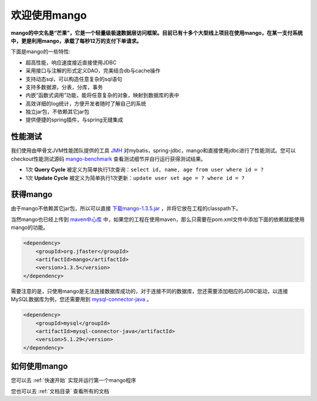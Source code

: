 
欢迎使用mango
=============

**mango的中文名是“芒果”，它是一个轻量级极速数据层访问框架。目前已有十多个大型线上项目在使用mango，在某一支付系统中，更是利用mango，承载了每秒12万的支付下单请求。**

下面是mango的一些特性:

* 超高性能，响应速度接近直接使用JDBC
* 采用接口与注解的形式定义DAO，完美结合db与cache操作
* 支持动态sql，可以构造任意复杂的sql语句
* 支持多数据源，分表，分库，事务
* 内嵌“函数式调用”功能，能将任意复杂的对象，映射到数据库的表中
* 高效详细的log统计，方便开发者随时了解自己的系统
* 独立jar包，不依赖其它jar包
* 提供便捷的spring插件，与spring无缝集成

性能测试
________

我们使用由甲骨文JVM性能团队提供的工具 `JMH <http://openjdk.java.net/projects/code-tools/jmh>`_ 对mybatis，spring-jdbc，mango和直接使用jdbc进行了性能测试。您可以checkout性能测试源码 `mango-benchmark <https://github.com/jfaster/mango-benchmark>`_ 查看测试细节并自行运行获得测试结果。

.. image:: _static/benchmark.png

* 1次 **Query Cycle** 被定义为简单执行1次查询：``select id, name, age from user where id = ?``
* 1次 **Update Cycle** 被定义为简单执行1次更新：``update user set age = ? where id = ?``


获得mango
_________

由于mango不依赖其它jar包，所以可以直接 `下载mango-1.3.5.jar <http://search.maven.org/remotecontent?filepath=org/jfaster/mango/1.3.5/mango-1.3.5.jar>`_ ，并将它放在工程的classpath下。

当然mango也已经上传到 `maven中心库 <http://search.maven.org/#search%7Cgav%7C1%7Cg%3A%22org.jfaster%22%20AND%20a%3A%22mango%22>`_ 中，如果您的工程在使用maven，那么只需要在pom.xml文件中添加下面的依赖就能使用mango的功能。

.. code-block:: none

    <dependency>
        <groupId>org.jfaster</groupId>
        <artifactId>mango</artifactId>
        <version>1.3.5</version>
    </dependency>


需要注意的是，只使用mango是无法连接数据库成功的，对于连接不同的数据库，您还需要添加相应的JDBC驱动，以连接MySQL数据库为例，您还需要用到 `mysql-connector-java <http://search.maven.org/#search%7Cgav%7C1%7Cg%3A%22mysql%22%20AND%20a%3A%22mysql-connector-java%22>`_ 。

.. code-block:: none

    <dependency>
        <groupId>mysql</groupId>
        <artifactId>mysql-connector-java</artifactId>
        <version>5.1.29</version>
    </dependency>


如何使用mango
_____________

您可以去 :ref:`快速开始` 实现并运行第一个mango程序

您也可以去 :ref:`文档目录` 查看所有的文档
